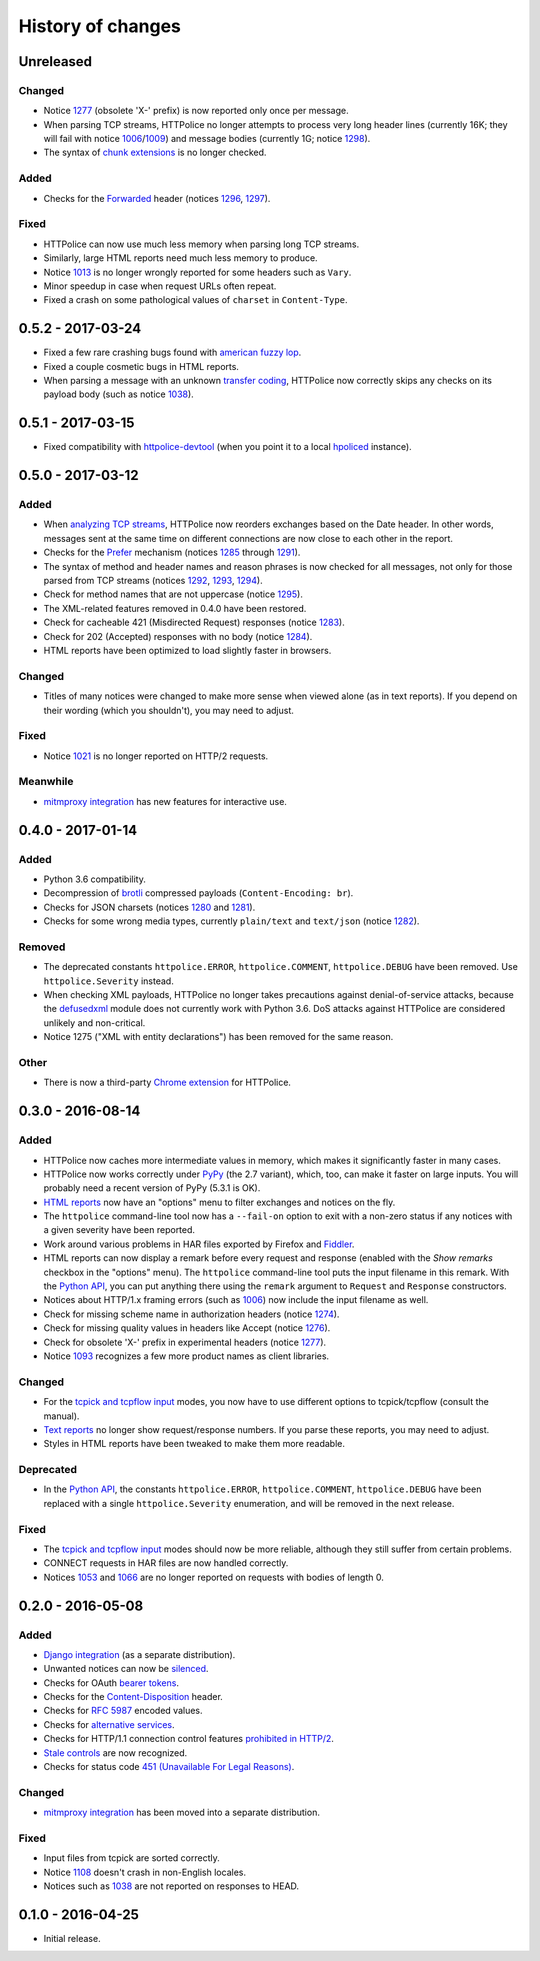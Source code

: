 History of changes
==================


Unreleased
~~~~~~~~~~
Changed
-------
- Notice `1277`_ (obsolete 'X-' prefix) is now reported only once per message.
- When parsing TCP streams, HTTPolice no longer attempts to process very long
  header lines (currently 16K; they will fail with notice `1006`_/`1009`_)	
  and message bodies (currently 1G; notice `1298`_).
- The syntax of `chunk extensions`_ is no longer checked.

Added
-----
- Checks for the `Forwarded`_ header (notices `1296`_, `1297`_).

Fixed
-----
- HTTPolice can now use much less memory when parsing long TCP streams.
- Similarly, large HTML reports need much less memory to produce.
- Notice `1013`_ is no longer wrongly reported for some headers
  such as ``Vary``.
- Minor speedup in case when request URLs often repeat.
- Fixed a crash on some pathological values of ``charset`` in ``Content-Type``.

.. _Forwarded: https://tools.ietf.org/html/rfc7239
.. _chunk extensions: https://tools.ietf.org/html/rfc7230#section-4.1.1
.. _1009: http://pythonhosted.org/HTTPolice/notices.html#1009
.. _1298: http://pythonhosted.org/HTTPolice/notices.html#1298
.. _1296: http://pythonhosted.org/HTTPolice/notices.html#1296
.. _1297: http://pythonhosted.org/HTTPolice/notices.html#1297
.. _1013: http://pythonhosted.org/HTTPolice/notices.html#1013


0.5.2 - 2017-03-24
~~~~~~~~~~~~~~~~~~
- Fixed a few rare crashing bugs found with `american fuzzy lop`_.
- Fixed a couple cosmetic bugs in HTML reports.
- When parsing a message with an unknown `transfer coding`_, HTTPolice now
  correctly skips any checks on its payload body (such as notice `1038`_).

.. _american fuzzy lop: http://lcamtuf.coredump.cx/afl/
.. _transfer coding: https://tools.ietf.org/html/rfc7230#section-4


0.5.1 - 2017-03-15
~~~~~~~~~~~~~~~~~~
- Fixed compatibility with `httpolice-devtool`_ (when you point it to a local
  `hpoliced`_ instance).

.. _httpolice-devtool:
   https://chrome.google.com/webstore/detail/httpolice-devtool/hnlnhebgfcfemjaphgbeokdnfpgbnhgn
.. _hpoliced: https://pypi.python.org/pypi/hpoliced


0.5.0 - 2017-03-12
~~~~~~~~~~~~~~~~~~

Added
-----
- When `analyzing TCP streams`_, HTTPolice now reorders exchanges
  based on the Date header. In other words, messages sent at the same time
  on different connections are now close to each other in the report.
- Checks for the `Prefer`_ mechanism (notices `1285`_ through `1291`_).
- The syntax of method and header names and reason phrases is now checked
  for all messages, not only for those parsed from TCP streams
  (notices `1292`_, `1293`_, `1294`_).
- Check for method names that are not uppercase (notice `1295`_).
- The XML-related features removed in 0.4.0 have been restored.
- Check for cacheable 421 (Misdirected Request) responses (notice `1283`_).
- Check for 202 (Accepted) responses with no body (notice `1284`_).
- HTML reports have been optimized to load slightly faster in browsers.

.. _1283: http://pythonhosted.org/HTTPolice/notices.html#1283
.. _1284: http://pythonhosted.org/HTTPolice/notices.html#1284
.. _Prefer: https://tools.ietf.org/html/rfc7240
.. _1285: http://pythonhosted.org/HTTPolice/notices.html#1285
.. _1291: http://pythonhosted.org/HTTPolice/notices.html#1291
.. _1292: http://pythonhosted.org/HTTPolice/notices.html#1292
.. _1293: http://pythonhosted.org/HTTPolice/notices.html#1293
.. _1294: http://pythonhosted.org/HTTPolice/notices.html#1294
.. _1295: http://pythonhosted.org/HTTPolice/notices.html#1295
.. _analyzing TCP streams:
   http://httpolice.readthedocs.io/en/stable/streams.html

Changed
-------
- Titles of many notices were changed to make more sense when viewed alone
  (as in text reports). If you depend on their wording (which you shouldn't),
  you may need to adjust.

Fixed
-----
- Notice `1021`_ is no longer reported on HTTP/2 requests.

.. _1021: http://pythonhosted.org/HTTPolice/notices.html#1021

Meanwhile
---------
- `mitmproxy integration`_ has new features for interactive use.

.. _mitmproxy integration:
   http://mitmproxy-httpolice.readthedocs.io/


0.4.0 - 2017-01-14
~~~~~~~~~~~~~~~~~~

Added
-----
- Python 3.6 compatibility.
- Decompression of `brotli`_ compressed payloads (``Content-Encoding: br``).
- Checks for JSON charsets (notices `1280`_ and `1281`_).
- Checks for some wrong media types,
  currently ``plain/text`` and ``text/json`` (notice `1282`_).

.. _brotli: https://tools.ietf.org/html/rfc7932
.. _1280: http://pythonhosted.org/HTTPolice/notices.html#1280
.. _1281: http://pythonhosted.org/HTTPolice/notices.html#1281
.. _1282: http://pythonhosted.org/HTTPolice/notices.html#1282

Removed
-------
- The deprecated constants
  ``httpolice.ERROR``, ``httpolice.COMMENT``, ``httpolice.DEBUG``
  have been removed. Use ``httpolice.Severity`` instead.
- When checking XML payloads, HTTPolice
  no longer takes precautions against denial-of-service attacks,
  because the `defusedxml`_ module does not currently work with Python 3.6.
  DoS attacks against HTTPolice are considered unlikely and non-critical.
- Notice 1275 ("XML with entity declarations") has been removed
  for the same reason.

.. _defusedxml: https://pypi.python.org/pypi/defusedxml/

Other
-----
- There is now a third-party `Chrome extension`_ for HTTPolice.

.. _Chrome extension: https://chrome.google.com/webstore/detail/httpolice-devtool/hnlnhebgfcfemjaphgbeokdnfpgbnhgn


0.3.0 - 2016-08-14
~~~~~~~~~~~~~~~~~~

Added
-----
- HTTPolice now caches more intermediate values in memory,
  which makes it significantly faster in many cases.
- HTTPolice now works correctly under `PyPy`_ (the 2.7 variant),
  which, too, can make it faster on large inputs.
  You will probably need a recent version of PyPy (5.3.1 is OK).
- `HTML reports`_ now have an "options" menu
  to filter exchanges and notices on the fly.
- The ``httpolice`` command-line tool now has
  a ``--fail-on`` option to exit with a non-zero status
  if any notices with a given severity have been reported.
- Work around various problems in HAR files exported by Firefox and `Fiddler`_.
- HTML reports can now display a remark before every request and response
  (enabled with the *Show remarks* checkbox in the "options" menu).
  The ``httpolice`` command-line tool puts the input filename in this remark.
  With the `Python API`_, you can put anything there
  using the ``remark`` argument to ``Request`` and ``Response`` constructors.
- Notices about HTTP/1.x framing errors (such as `1006`_)
  now include the input filename as well.
- Check for missing scheme name in authorization headers (notice `1274`_).
- Check for missing quality values in headers like Accept (notice `1276`_).
- Check for obsolete 'X-' prefix in experimental headers (notice `1277`_).
- Notice `1093`_ recognizes a few more product names as client libraries.

.. _HTML reports: http://httpolice.readthedocs.io/en/stable/reports.html
.. _Fiddler: http://www.telerik.com/fiddler
.. _PyPy: http://pypy.org/
.. _Python API: http://httpolice.readthedocs.io/en/stable/api.html
.. _1006: http://pythonhosted.org/HTTPolice/notices.html#1006
.. _1093: http://pythonhosted.org/HTTPolice/notices.html#1093
.. _1274: http://pythonhosted.org/HTTPolice/notices.html#1274
.. _1276: http://pythonhosted.org/HTTPolice/notices.html#1276
.. _1277: http://pythonhosted.org/HTTPolice/notices.html#1277

Changed
-------
- For the `tcpick and tcpflow input`_ modes,
  you now have to use different options to tcpick/tcpflow (consult the manual).
- `Text reports`_ no longer show request/response numbers.
  If you parse these reports, you may need to adjust.
- Styles in HTML reports have been tweaked to make them more readable.

.. _Text reports: http://httpolice.readthedocs.io/en/stable/reports.html
.. _tcpick and tcpflow input:
   http://httpolice.readthedocs.io/en/stable/streams.html

Deprecated
----------
- In the `Python API`_,
  the constants ``httpolice.ERROR``, ``httpolice.COMMENT``, ``httpolice.DEBUG``
  have been replaced with a single ``httpolice.Severity`` enumeration,
  and will be removed in the next release.

.. _Python API: http://httpolice.readthedocs.io/en/stable/api.html

Fixed
-----
- The `tcpick and tcpflow input`_ modes should now be more reliable,
  although they still suffer from certain problems.
- CONNECT requests in HAR files are now handled correctly.
- Notices `1053`_ and `1066`_ are no longer reported
  on requests with bodies of length 0.

.. _tcpick and tcpflow input:
   http://httpolice.readthedocs.io/en/stable/streams.html
.. _1053: http://pythonhosted.org/HTTPolice/notices.html#1053
.. _1066: http://pythonhosted.org/HTTPolice/notices.html#1066


0.2.0 - 2016-05-08
~~~~~~~~~~~~~~~~~~

Added
-----
- `Django integration`_ (as a separate distribution).
- Unwanted notices can now be `silenced`_.
- Checks for OAuth `bearer tokens`_.
- Checks for the `Content-Disposition`_ header.
- Checks for `RFC 5987`_ encoded values.
- Checks for `alternative services`_.
- Checks for HTTP/1.1 connection control features `prohibited in HTTP/2`_.
- `Stale controls`_ are now recognized.
- Checks for status code `451 (Unavailable For Legal Reasons)`_.

.. _Django integration: http://httpolice.readthedocs.io/en/stable/django.html
.. _silenced: http://httpolice.readthedocs.io/en/stable/concepts.html#silence
.. _bearer tokens: http://tools.ietf.org/html/rfc6750
.. _Content-Disposition: http://tools.ietf.org/html/rfc6266
.. _RFC 5987: https://tools.ietf.org/html/rfc5987
.. _alternative services: https://tools.ietf.org/html/rfc7838
.. _prohibited in HTTP/2: https://tools.ietf.org/html/rfc7540#section-8.1.2.2
.. _Stale controls: https://tools.ietf.org/html/rfc5861
.. _451 (Unavailable For Legal Reasons): https://tools.ietf.org/html/rfc7725

Changed
-------
- `mitmproxy integration`_ has been moved into a separate distribution.

Fixed
-----
- Input files from tcpick are sorted correctly.
- Notice `1108`_ doesn't crash in non-English locales.
- Notices such as `1038`_ are not reported on responses to HEAD.

.. _1108: http://pythonhosted.org/HTTPolice/notices.html#1108
.. _1038: http://pythonhosted.org/HTTPolice/notices.html#1038


0.1.0 - 2016-04-25
~~~~~~~~~~~~~~~~~~

- Initial release.
